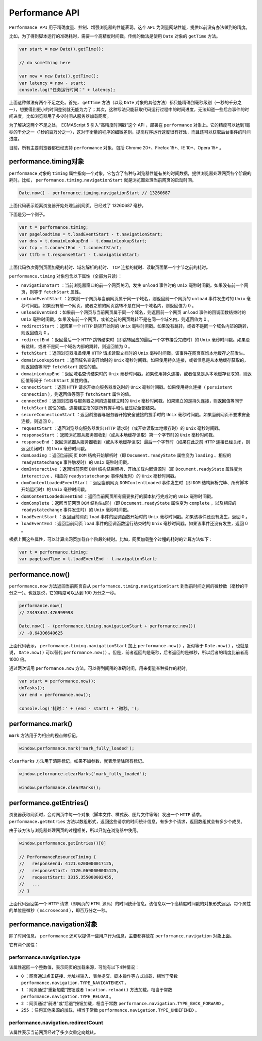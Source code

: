 ***************
Performance API
***************

``Performance API`` 用于精确度量、控制、增强浏览器的性能表现。这个 ``API`` 为测量网站性能，提供以前没有办法做到的精度。

比如，为了得到脚本运行的准确耗时，需要一个高精度时间戳。传统的做法是使用 ``Date`` 对象的 ``getTime`` 方法。

.. code-block:: js

	var start = new Date().getTime();

	// do something here

	var now = new Date().getTime();
	var latency = now - start;
	console.log("任务运行时间：" + latency);

上面这种做法有两个不足之处。首先， ``getTime`` 方法（以及 ``Date`` 对象的其他方法）都只能精确到毫秒级别（一秒的千分之一），想要得到更小的时间差别就无能为力了；其次，这种写法只能获取代码运行过程中的时间进度，无法知道一些后台事件的时间进度，比如浏览器用了多少时间从服务器加载网页。

为了解决这两个不足之处， ECMAScript 5 引入“高精度时间戳”这个 API ，部署在 ``performance`` 对象上。它的精度可以达到1毫秒的千分之一（1秒的百万分之一），这对于衡量的程序的细微差别，提高程序运行速度很有好处，而且还可以获取后台事件的时间进度。

目前，所有主要浏览器都已经支持 ``performance`` 对象，包括 Chrome 20+、Firefox 15+、IE 10+、Opera 15+ 。

performance.timing对象
======================
``performance`` 对象的 ``timing`` 属性指向一个对象，它包含了各种与浏览器性能有关的时间数据，提供浏览器处理网页各个阶段的耗时。比如， ``performance.timing.navigationStart`` 就是浏览器处理当前网页的启动时间。

.. code-block:: js

	Date.now() - performance.timing.navigationStart // 13260687

上面代码表示距离浏览器开始处理当前网页，已经过了 13260687 毫秒。

下面是另一个例子。

.. code-block:: js

	var t = performance.timing;
	var pageloadtime = t.loadEventStart - t.navigationStart;
	var dns = t.domainLookupEnd - t.domainLookupStart;
	var tcp = t.connectEnd - t.connectStart;
	var ttfb = t.responseStart - t.navigationStart;

上面代码依次得到页面加载的耗时、域名解析的耗时、 ``TCP`` 连接的耗时、读取页面第一个字节之前的耗时。

``performance.timing`` 对象包含以下属性（全部为只读）：

- ``navigationStart`` ：当前浏览器窗口的前一个网页关闭，发生 ``unload`` 事件时的 ``Unix`` 毫秒时间戳。如果没有前一个网页，则等于 ``fetchStart`` 属性。
- ``unloadEventStart`` ：如果前一个网页与当前网页属于同一个域名，则返回前一个网页的 ``unload`` 事件发生时的 ``Unix`` 毫秒时间戳。如果没有前一个网页，或者之前的网页跳转不是在同一个域名内，则返回值为 0 。
- ``unloadEventEnd`` ：如果前一个网页与当前网页属于同一个域名，则返回前一个网页 ``unload`` 事件的回调函数结束时的 ``Unix`` 毫秒时间戳。如果没有前一个网页，或者之前的网页跳转不是在同一个域名内，则返回值为 0 。
- ``redirectStart`` ：返回第一个 ``HTTP`` 跳转开始时的 ``Unix`` 毫秒时间戳。如果没有跳转，或者不是同一个域名内部的跳转，则返回值为 0 。
- ``redirectEnd`` ：返回最后一个 ``HTTP`` 跳转结束时（即跳转回应的最后一个字节接受完成时）的 ``Unix`` 毫秒时间戳。如果没有跳转，或者不是同一个域名内部的跳转，则返回值为 0 。
- ``fetchStart`` ：返回浏览器准备使用 ``HTTP`` 请求读取文档时的 ``Unix`` 毫秒时间戳。该事件在网页查询本地缓存之前发生。
- ``domainLookupStart`` ：返回域名查询开始时的 ``Unix`` 毫秒时间戳。如果使用持久连接，或者信息是从本地缓存获取的，则返回值等同于 ``fetchStart`` 属性的值。
- ``domainLookupEnd`` ：返回域名查询结束时的 ``Unix`` 毫秒时间戳。如果使用持久连接，或者信息是从本地缓存获取的，则返回值等同于 ``fetchStart`` 属性的值。
- ``connectStart`` ：返回 ``HTTP`` 请求开始向服务器发送时的 ``Unix`` 毫秒时间戳。如果使用持久连接（ ``persistent connection`` ），则返回值等同于 ``fetchStart`` 属性的值。
- ``connectEnd`` ：返回浏览器与服务器之间的连接建立时的 ``Unix`` 毫秒时间戳。如果建立的是持久连接，则返回值等同于 ``fetchStart`` 属性的值。连接建立指的是所有握手和认证过程全部结束。
- ``secureConnectionStart`` ：返回浏览器与服务器开始安全链接的握手时的 ``Unix`` 毫秒时间戳。如果当前网页不要求安全连接，则返回 0 。
- ``requestStart`` ：返回浏览器向服务器发出 ``HTTP`` 请求时（或开始读取本地缓存时）的 ``Unix`` 毫秒时间戳。
- ``responseStart`` ：返回浏览器从服务器收到（或从本地缓存读取）第一个字节时的 ``Unix`` 毫秒时间戳。
- ``responseEnd`` ：返回浏览器从服务器收到（或从本地缓存读取）最后一个字节时（如果在此之前 ``HTTP`` 连接已经关闭，则返回关闭时）的 ``Unix`` 毫秒时间戳。
- ``domLoading`` ：返回当前网页 ``DOM`` 结构开始解析时（即 ``Document.readyState`` 属性变为 ``loading`` 、相应的 ``readystatechange`` 事件触发时）的 ``Unix`` 毫秒时间戳。
- ``domInteractive`` ：返回当前网页 ``DOM`` 结构结束解析、开始加载内嵌资源时（即 ``Document.readyState`` 属性变为 ``interactive`` 、相应的 ``readystatechange`` 事件触发时）的 ``Unix`` 毫秒时间戳。
- ``domContentLoadedEventStart`` ：返回当前网页 ``DOMContentLoaded`` 事件发生时（即 ``DOM`` 结构解析完毕、所有脚本开始运行时）的 ``Unix`` 毫秒时间戳。
- ``domContentLoadedEventEnd`` ：返回当前网页所有需要执行的脚本执行完成时的 ``Unix`` 毫秒时间戳。
- ``domComplete`` ：返回当前网页 ``DOM`` 结构生成时（即 ``Document.readyState`` 属性变为 ``complete`` ，以及相应的 ``readystatechange`` 事件发生时）的 ``Unix`` 毫秒时间戳。
- ``loadEventStart`` ：返回当前网页 ``load`` 事件的回调函数开始时的 ``Unix`` 毫秒时间戳。如果该事件还没有发生，返回 0 。
- ``loadEventEnd`` ：返回当前网页 ``load`` 事件的回调函数运行结束时的 ``Unix`` 毫秒时间戳。如果该事件还没有发生，返回 0 。

根据上面这些属性，可以计算出网页加载各个阶段的耗时。比如，网页加载整个过程的耗时的计算方法如下：

.. code-block:: js

	var t = performance.timing;
	var pageLoadTime = t.loadEventEnd - t.navigationStart;

performance.now()
=================
``performance.now`` 方法返回当前网页自从 ``performance.timing.navigationStart`` 到当前时间之间的微秒数（毫秒的千分之一）。也就是说，它的精度可以达到 100 万分之一秒。

.. code-block:: js

	performance.now()
	// 23493457.476999998

	Date.now() - (performance.timing.navigationStart + performance.now())
	// -0.64306640625

上面代码表示， ``performance.timing.navigationStart`` 加上 ``performance.now()`` ，近似等于 ``Date.now()`` ，也就是说， ``Date.now()`` 可以替代 ``performance.now()`` 。但是，前者返回的是毫秒，后者返回的是微秒，所以后者的精度比前者高 1000 倍。

通过两次调用 ``performance.now`` 方法，可以得到间隔的准确时间，用来衡量某种操作的耗时。

.. code-block:: js

	var start = performance.now();
	doTasks();
	var end = performance.now();

	console.log('耗时：' + (end - start) + '微秒。');

performance.mark()
===================
``mark`` 方法用于为相应的视点做标记。

.. code-block:: js

    window.performance.mark('mark_fully_loaded');

``clearMarks`` 方法用于清除标记，如果不加参数，就表示清除所有标记。

.. code-block:: js

	window.peformance.clearMarks('mark_fully_loaded');

	window.performance.clearMarks();

performance.getEntries()
=========================

浏览器获取网页时，会对网页中每一个对象（脚本文件、样式表、图片文件等等）发出一个 ``HTTP`` 请求。 ``performance.getEntries`` 方法以数组形式，返回这些请求的时间统计信息，有多少个请求，返回数组就会有多少个成员。

由于该方法与浏览器处理网页的过程相关，所以只能在浏览器中使用。

.. code-block:: js

	window.performance.getEntries()[0]

	// PerformanceResourceTiming {
	//   responseEnd: 4121.6200000017125,
	//   responseStart: 4120.0690000005125,
	//   requestStart: 3315.355000002455,
	//   ...
	// }

上面代码返回第一个 ``HTTP`` 请求（即网页的 ``HTML`` 源码）的时间统计信息。该信息以一个高精度时间戳的对象形式返回，每个属性的单位是微秒（ ``microsecond`` ），即百万分之一秒。

performance.navigation对象
==========================

除了时间信息， ``performance`` 还可以提供一些用户行为信息，主要都存放在 ``performance.navigation`` 对象上面。

它有两个属性：

performance.navigation.type
----------------------------
该属性返回一个整数值，表示网页的加载来源，可能有以下4种情况：

- ``0`` ：网页通过点击链接、地址栏输入、表单提交、脚本操作等方式加载，相当于常数 ``performance.navigation.TYPE_NAVIGATENEXT`` 。
- ``1`` ：网页通过“重新加载”按钮或者 ``location.reload()`` 方法加载，相当于常数 ``performance.navigation.TYPE_RELOAD`` 。
- ``2`` ：网页通过“前进”或“后退”按钮加载，相当于常数 ``performance.navigation.TYPE_BACK_FORWARD`` 。
- ``255`` ：任何其他来源的加载，相当于常数 ``performance.navigation.TYPE_UNDEFINED`` 。

performance.navigation.redirectCount
------------------------------------
该属性表示当前网页经过了多少次重定向跳转。
